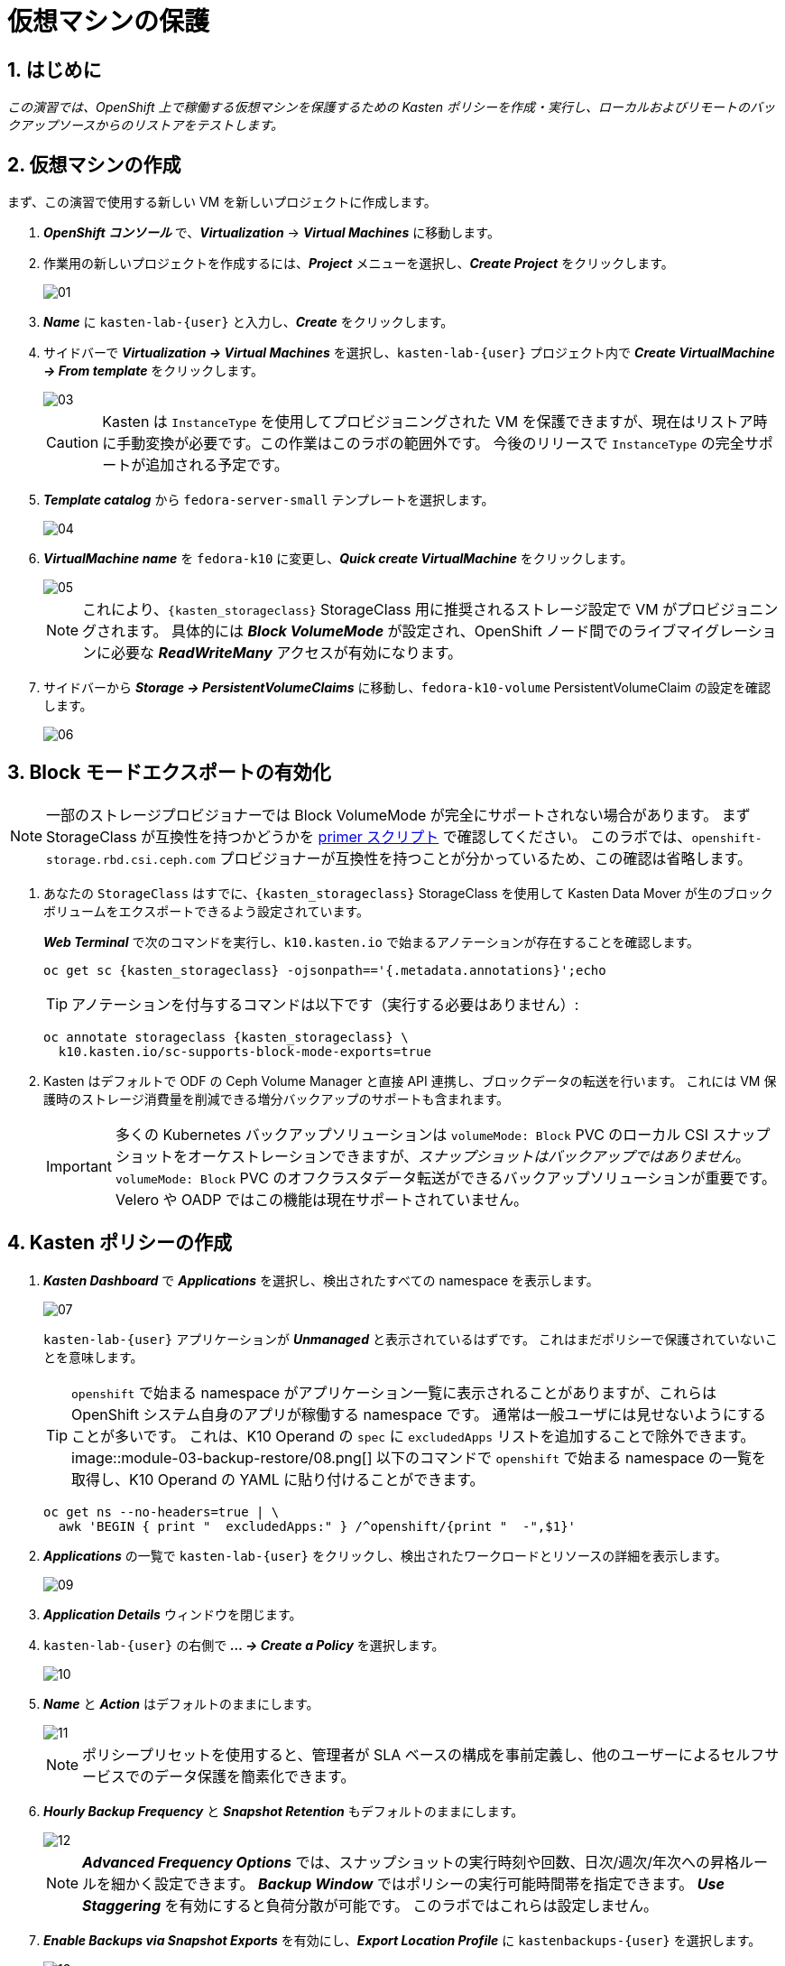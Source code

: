 = 仮想マシンの保護

== 1. はじめに

_この演習では、OpenShift 上で稼働する仮想マシンを保護するための Kasten ポリシーを作成・実行し、ローカルおよびリモートのバックアップソースからのリストアをテストします。_

== 2. 仮想マシンの作成

まず、この演習で使用する新しい VM を新しいプロジェクトに作成します。

. *_OpenShift コンソール_* で、*_Virtualization_* → *_Virtual Machines_* に移動します。
. 作業用の新しいプロジェクトを作成するには、*_Project_* メニューを選択し、*_Create Project_* をクリックします。
+
image::module-03-backup-restore/01.png[]

. *_Name_* に `kasten-lab-{user}` と入力し、*_Create_* をクリックします。
. サイドバーで *_Virtualization → Virtual Machines_* を選択し、`kasten-lab-{user}` プロジェクト内で *_Create VirtualMachine → From template_* をクリックします。
+
image::module-03-backup-restore/03.png[]
+
====
[CAUTION]
Kasten は `InstanceType` を使用してプロビジョニングされた VM を保護できますが、現在はリストア時に手動変換が必要です。この作業はこのラボの範囲外です。
今後のリリースで `InstanceType` の完全サポートが追加される予定です。
====

. *_Template catalog_* から `fedora-server-small` テンプレートを選択します。
+
image::module-03-backup-restore/04.png[]

. *_VirtualMachine name_* を `fedora-k10` に変更し、*_Quick create VirtualMachine_* をクリックします。
+
image::module-03-backup-restore/05.png[]
+
====
[NOTE]
これにより、`{kasten_storageclass}` StorageClass 用に推奨されるストレージ設定で VM がプロビジョニングされます。
具体的には *_Block VolumeMode_* が設定され、OpenShift ノード間でのライブマイグレーションに必要な *_ReadWriteMany_* アクセスが有効になります。
====

. サイドバーから *_Storage → PersistentVolumeClaims_* に移動し、`fedora-k10-volume` PersistentVolumeClaim の設定を確認します。
+
image::module-03-backup-restore/06.png[]

== 3. Block モードエクスポートの有効化

====
[NOTE]
一部のストレージプロビジョナーでは Block VolumeMode が完全にサポートされない場合があります。
まず StorageClass が互換性を持つかどうかを https://docs.kasten.io/latest/operating/k10tools.html#k10-primer-block-mount-check[primer スクリプト] で確認してください。
このラボでは、`openshift-storage.rbd.csi.ceph.com` プロビジョナーが互換性を持つことが分かっているため、この確認は省略します。
====

. あなたの `StorageClass` はすでに、`{kasten_storageclass}` StorageClass を使用して Kasten Data Mover が生のブロックボリュームをエクスポートできるよう設定されています。
+
*_Web Terminal_* で次のコマンドを実行し、`k10.kasten.io` で始まるアノテーションが存在することを確認します。
+
[source,bash,role=execute,subs="attributes"]
----
oc get sc {kasten_storageclass} -ojsonpath=='{.metadata.annotations}';echo
----
+
====
[TIP]
アノテーションを付与するコマンドは以下です（実行する必要はありません）:

[source,bash]
----
oc annotate storageclass {kasten_storageclass} \
  k10.kasten.io/sc-supports-block-mode-exports=true
----
====

. Kasten はデフォルトで ODF の Ceph Volume Manager と直接 API 連携し、ブロックデータの転送を行います。
これには VM 保護時のストレージ消費量を削減できる増分バックアップのサポートも含まれます。
+
====
[IMPORTANT]
多くの Kubernetes バックアップソリューションは `volumeMode: Block` PVC のローカル CSI スナップショットをオーケストレーションできますが、_スナップショットはバックアップではありません_。
`volumeMode: Block` PVC のオフクラスタデータ転送ができるバックアップソリューションが重要です。
Velero や OADP ではこの機能は現在サポートされていません。
====

== 4. Kasten ポリシーの作成

. *_Kasten Dashboard_* で *_Applications_* を選択し、検出されたすべての namespace を表示します。
+
image::module-03-backup-restore/07.png[]
+
`kasten-lab-{user}` アプリケーションが *_Unmanaged_* と表示されているはずです。
これはまだポリシーで保護されていないことを意味します。
+
====
[TIP]
`openshift` で始まる namespace がアプリケーション一覧に表示されることがありますが、これらは OpenShift システム自身のアプリが稼働する namespace です。
通常は一般ユーザには見せないようにすることが多いです。
これは、K10 Operand の `spec` に `excludedApps` リストを追加することで除外できます。
image::module-03-backup-restore/08.png[]
以下のコマンドで `openshift` で始まる namespace の一覧を取得し、K10 Operand の YAML に貼り付けることができます。
[source,bash,role=execute,subs="attributes"]
----
oc get ns --no-headers=true | \
  awk 'BEGIN { print "  excludedApps:" } /^openshift/{print "  -",$1}'
----
====

. *_Applications_* の一覧で `kasten-lab-{user}` をクリックし、検出されたワークロードとリソースの詳細を表示します。
+
image::module-03-backup-restore/09.png[]

. *_Application Details_* ウィンドウを閉じます。
. `kasten-lab-{user}` の右側で *_... → Create a Policy_* を選択します。
+
image::module-03-backup-restore/10.png[]

. *_Name_* と *_Action_* はデフォルトのままにします。
+
image::module-03-backup-restore/11.png[]
+
====
[NOTE]
ポリシープリセットを使用すると、管理者が SLA ベースの構成を事前定義し、他のユーザーによるセルフサービスでのデータ保護を簡素化できます。
====

. *_Hourly Backup Frequency_* と *_Snapshot Retention_* もデフォルトのままにします。
+
image::module-03-backup-restore/12.png[]
+
====
[NOTE]
*_Advanced Frequency Options_* では、スナップショットの実行時刻や回数、日次/週次/年次への昇格ルールを細かく設定できます。
*_Backup Window_* ではポリシーの実行可能時間帯を指定できます。
*_Use Staggering_* を有効にすると負荷分散が可能です。
このラボではこれらは設定しません。
====

. *_Enable Backups via Snapshot Exports_* を有効にし、*_Export Location Profile_* に `kastenbackups-{user}` を選択します。
+
image::module-03-backup-restore/13.png[]
+
====
[NOTE]
デフォルトではスナップショット全体がエクスポートされますが、場合によってはスナップショットのメタデータのみをエクスポートすることも可能です。
これは特定のシナリオでパフォーマンスを大幅に向上させます。
====

. *_Select Applications_* で `kasten-lab-{user}` namespace が選択されていることを確認します。
+
image::module-03-backup-restore/14.png[]
+
====
[NOTE]
通常は namespace 単位でポリシー対象を決めますが、Kasten は Kubernetes ラベルによる選択も可能です。
これにより将来追加される VM を自動的に保護する設定も可能です。
また API Group やリソースタイプによる除外もできます。
====

. 残りの設定はデフォルトのままにします。
+
====
[TIP]
Kasten UI の多くの操作では *_</> YAML_* ボタンで Kubernetes ネイティブの YAML を表示できます。
====

. *_Create Policy_* をクリックします。

== 5. ゲストファイルシステムのフリーズ

Kasten はスナップショットの前後にゲスト OS のファイルシステムをフリーズ/アンフリーズできます。  
VM に `k10.kasten.io/freezeVM=true` アノテーションを付けることで有効になります。

. *_Web Terminal_* で以下を実行します。
+
[source,bash,role=execute,subs="attributes"]
----
oc annotate virtualmachine fedora-k10 \
  -n kasten-lab-{user} \
  k10.kasten.io/freezeVM=true
----
+
====
[NOTE]
フリーズ/アンフリーズは VM が *_Running_* 状態のときのみ実行されます。
====
+
====
[WARNING]
デフォルトでは 5 分でスナップショットが完了しない場合は中断して VM をアンフリーズします。
`kubeVirtVMs.snapshot.unfreezeTimeout` で変更可能です。
====

== 6. ポリシーの実行

ポリシーは UI またはプログラムから手動で実行可能です。

. *_Kasten Dashboard → Policies → Policies_* で `kasten-lab-backup-{user}` の *_Run Once_* をクリックします。
+
image::module-03-backup-restore/15.png[]

. 有効期限を指定する場合は設定し、*_Yes, Continue_* をクリックします。
+
image::module-03-backup-restore/16.png[]

. サイドバーから *_Dashboard_* を選択します。
. *_Actions_* で `kasten-lab-backup-{user}` の実行状況を確認します。
+
image::module-03-backup-restore/17.png[]
+
各 *_Action_* をクリックすると YAML や保護されたボリューム情報が見られます。
+
image::module-03-backup-restore/18.png[]

. バックアップ完了まで待ちます（約5分以内）。
+
====
[WARNING]
失敗した場合はエラーメッセージを確認してください。

image::module-03-backup-restore/18b.png[]
====

== 7. ローカルリストアの実行

同一クラスタ内でのリストアではローカル RestorePoint を選択するのが最速です。

. *_Kasten Dashboard_* の *_Applications_* を開きます。
+
`kasten-lab-{user}` の *_Status_* が *_Compliant_* に変わっているはずです。

. `kasten-lab-{user}` の右側で *_... → Restore_* を選択します。
+
image::module-03-backup-restore/19.png[]

. 最新の RestorePoint を選び、ローカル版をクリックします。
+
image::module-03-backup-restore/20.png[]

. デフォルト設定のまま *_Restore_* をクリックします。
+
image::module-03-backup-restore/21.png[]
+
====
[WARNING]
Kasten は実行中の VM を終了し、既存リソースを上書きします。
ただし RestorePoint にないリソースは削除されません。
====

. 確認画面で *_Restore_* をクリックします。
+
image::module-03-backup-restore/21a.png[]

. *_Dashboard_* に戻って進捗を確認します。

. 完了後、*_OpenShift Console → Virtualization → Virtual Machines_* に戻り `fedora-k10` が *_Running_* であることを確認します。
+
image::module-03-backup-restore/22.png[]
+
====
[NOTE]
以下で DataSource が `k10-csi-snap-...` になっていることを確認できます。
[source,bash,role=execute,subs="attributes"]
----
oc describe pvc fedora-k10 -n kasten-lab-{user}
----
====

== 8. リモートリストアの実行

ローカルスナップショットが利用できない場合はリモートリポジトリから復元します。

. *_Web Terminal_* で以下を実行し、namespace を削除します。
+
[source,bash,role=execute,subs="attributes"]
----
oc delete virtualmachine fedora-k10 -n kasten-lab-{user}
oc delete project kasten-lab-{user}
----
+
====
[IMPORTANT]
_"スナップショットはバックアップではない"_ — Mark Twain  

VolumeSnapshot は namespace に属するため、namespace 削除時に消えます。
Ceph の `deletionPolicy: Delete` 設定によりスナップショット自体も削除されます。
====

. *_Kasten Dashboard_* → *_Applications_* に戻り、`kasten-lab-{user}` が消えていることを確認します。

. *_All_* ドロップダウンから *_Removed_* を選びます。
+
image::module-03-backup-restore/23.png[]

. `kasten-lab-{user}` の右で *_... → Restore_* を選択します。
. 最新の RestorePoint の *_EXPORTED_* 版を選択します。
+
image::module-03-backup-restore/24.png[]

. *_Application Name_* の欄で *_+ Create New Namespace_* をクリックし、`kasten-lab-clone-{user}` を入力して *_Create_* をクリックします。
+
image::module-03-backup-restore/25.png[]
+
====
[WARNING]
必ず緑の *_Create_* ボタンをクリックしてください。
====

. *_Restore_* をクリックし、確認画面でも再度 *_Restore_* をクリックします。
+
image::module-03-backup-restore/25a.png[]

. *_Dashboard_* で進捗を確認します。
+
image::module-03-backup-restore/26.png[]

. *_OpenShift Console → Virtualization → VirtualMachines_* で、`kasten-lab-clone-{user}` namespace に `fedora-k10` VM が稼働していることを確認します。
+
image::module-03-backup-restore/27.png[]
+
====
[NOTE]
ローカルリストアと異なり、PVC に DataSource のスナップショット参照はありません。
[source,bash,role=execute,subs="attributes"]
----
oc describe pvc fedora-k10 -n kasten-lab-clone-{user}
----
====

== 9. まとめ

_おめでとうございます！ Veeam Kasten を使用して初めてのワークロードの保護と復元を行いました！_  
このラボで学んだ主なポイントは以下の通りです。

* Kasten はクラスタ上で動作し、OperatorHub または Helm チャートでデプロイ可能
* 認証は Token、OIDC、LDAP、OpenShift OAuth に対応し、Kubernetes RBAC により名前空間単位のセルフサービスも可能
* バックアップ先として S3、Azure Blob、Google Cloud Storage、NFS、Veeam Backup & Replication をサポート
* イミュータブルバックアップでランサムウェアから保護
* Ceph RBD の `Block` モードは Live Migration に最適
* Kasten は常に増分バックアップを行い、`Filesystem` と `Block` の両方に対応
